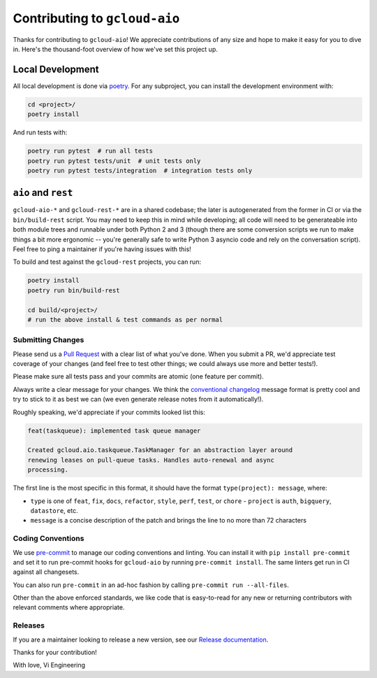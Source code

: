 Contributing to ``gcloud-aio``
==============================

Thanks for contributing to ``gcloud-aio``! We appreciate contributions of any
size and hope to make it easy for you to dive in. Here's the thousand-foot
overview of how we've set this project up.

Local Development
~~~~~~~~~~~~~~~~~

All local development is done via `poetry`_. For any subproject, you can
install the development environment with:

.. code-block:: console

    cd <project>/
    poetry install

And run tests with:

.. code-block:: console

    poetry run pytest  # run all tests
    poetry run pytest tests/unit  # unit tests only
    poetry run pytest tests/integration  # integration tests only

``aio`` and ``rest``
~~~~~~~~~~~~~~~~~~~~

``gcloud-aio-*`` and ``gcloud-rest-*`` are in a shared codebase; the later is
autogenerated from the former in CI or via the ``bin/build-rest`` script. You
may need to keep this in mind while developing; all code will need to be
generateable into both module trees and runnable under both Python 2 and 3
(though there are some conversion scripts we run to make things a bit more
ergonomic -- you're generally safe to write Python 3 asyncio code and rely on
the conversation script). Feel free to ping a maintainer if you're having
issues with this!

To build and test against the ``gcloud-rest`` projects, you can run:

.. code-block:: console

    poetry install
    poetry run bin/build-rest

    cd build/<project>/
    # run the above install & test commands as per normal

Submitting Changes
------------------

Please send us a `Pull Request`_ with a clear list of what you've done. When
you submit a PR, we'd appreciate test coverage of your changes (and feel free
to test other things; we could always use more and better tests!).

Please make sure all tests pass and your commits are atomic (one feature per
commit).

Always write a clear message for your changes. We think the
`conventional changelog`_ message format is pretty cool and try to stick to it
as best we can (we even generate release notes from it automatically!).

Roughly speaking, we'd appreciate if your commits looked list this:

.. code-block:: console

    feat(taskqueue): implemented task queue manager

    Created gcloud.aio.taskqueue.TaskManager for an abstraction layer around
    renewing leases on pull-queue tasks. Handles auto-renewal and async
    processing.

The first line is the most specific in this format, it should have the format
``type(project): message``, where:

- ``type`` is one of ``feat``, ``fix``, ``docs``, ``refactor``, ``style``,
  ``perf``, ``test``, or ``chore`` - ``project`` is ``auth``, ``bigquery``,
  ``datastore``, etc.
- ``message`` is a concise description of the patch and brings the line to no
  more than 72 characters

Coding Conventions
------------------

We use `pre-commit`_ to manage our coding conventions and linting. You can
install it with ``pip install pre-commit`` and set it to run pre-commit hooks
for ``gcloud-aio`` by running ``pre-commit install``. The same linters get run
in CI against all changesets.

You can also run ``pre-commit`` in an ad-hoc fashion by calling
``pre-commit run --all-files``.

Other than the above enforced standards, we like code that is easy-to-read for
any new or returning contributors with relevant comments where appropriate.

Releases
--------

If you are a maintainer looking to release a new version, see our
`Release documentation`_.

.. _Pull Request: https://github.com/talkiq/gcloud-aio/pull/new/master
.. _Release documentation: https://github.com/talkiq/gcloud-aio/blob/master/.github/RELEASE.rst
.. _conventional changelog: https://github.com/conventional-changelog/conventional-changelog
.. _poetry: https://python-poetry.org/
.. _pre-commit: http://pre-commit.com/

Thanks for your contribution!

With love,
Vi Engineering
